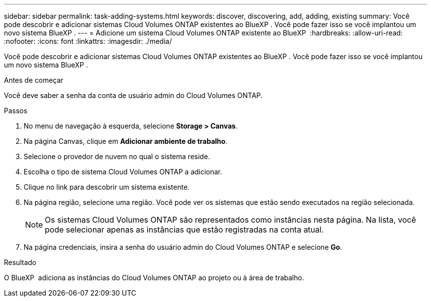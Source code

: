 ---
sidebar: sidebar 
permalink: task-adding-systems.html 
keywords: discover, discovering, add, adding, existing 
summary: Você pode descobrir e adicionar sistemas Cloud Volumes ONTAP existentes ao BlueXP . Você pode fazer isso se você implantou um novo sistema BlueXP . 
---
= Adicione um sistema Cloud Volumes ONTAP existente ao BlueXP 
:hardbreaks:
:allow-uri-read: 
:nofooter: 
:icons: font
:linkattrs: 
:imagesdir: ./media/


[role="lead"]
Você pode descobrir e adicionar sistemas Cloud Volumes ONTAP existentes ao BlueXP . Você pode fazer isso se você implantou um novo sistema BlueXP .

.Antes de começar
Você deve saber a senha da conta de usuário admin do Cloud Volumes ONTAP.

.Passos
. No menu de navegação à esquerda, selecione *Storage > Canvas*.
. Na página Canvas, clique em *Adicionar ambiente de trabalho*.
. Selecione o provedor de nuvem no qual o sistema reside.
. Escolha o tipo de sistema Cloud Volumes ONTAP a adicionar.
. Clique no link para descobrir um sistema existente.


ifdef::aws[]

E image:screenshot_discover_redesign.png["Uma captura de tela que mostra um link para descobrir um sistema Cloud Volumes ONTAP existente."]

endif::aws[]

. Na página região, selecione uma região. Você pode ver os sistemas que estão sendo executados na região selecionada.
+

NOTE: Os sistemas Cloud Volumes ONTAP são representados como instâncias nesta página. Na lista, você pode selecionar apenas as instâncias que estão registradas na conta atual.

. Na página credenciais, insira a senha do usuário admin do Cloud Volumes ONTAP e selecione *Go*.


.Resultado
O BlueXP  adiciona as instâncias do Cloud Volumes ONTAP ao projeto ou à área de trabalho.
